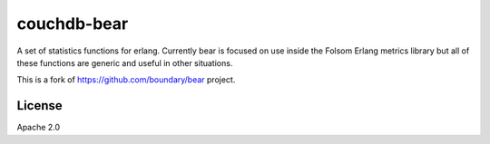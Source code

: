 ============
couchdb-bear
============

A set of statistics functions for erlang. Currently bear is focused on use 
inside the Folsom Erlang metrics library but all of these functions are generic 
and useful in other situations.

This is a fork of https://github.com/boundary/bear project.

License
=======

Apache 2.0
